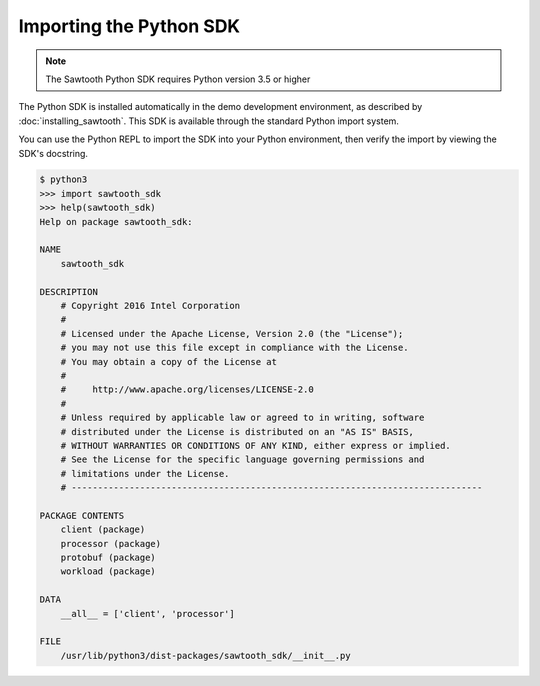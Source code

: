 ************************
Importing the Python SDK
************************

.. note::
   The Sawtooth Python SDK requires Python version 3.5 or higher

The Python SDK is installed automatically in the demo development environment,
as described by :doc:`installing_sawtooth`. This SDK is available through the
standard Python import system.

You can use the Python REPL to import the SDK into your Python environment,
then verify the import by viewing the SDK's docstring.

.. code-block:: console

    $ python3
    >>> import sawtooth_sdk
    >>> help(sawtooth_sdk)
    Help on package sawtooth_sdk:

    NAME
        sawtooth_sdk

    DESCRIPTION
        # Copyright 2016 Intel Corporation
        #
        # Licensed under the Apache License, Version 2.0 (the "License");
        # you may not use this file except in compliance with the License.
        # You may obtain a copy of the License at
        #
        #     http://www.apache.org/licenses/LICENSE-2.0
        #
        # Unless required by applicable law or agreed to in writing, software
        # distributed under the License is distributed on an "AS IS" BASIS,
        # WITHOUT WARRANTIES OR CONDITIONS OF ANY KIND, either express or implied.
        # See the License for the specific language governing permissions and
        # limitations under the License.
        # ------------------------------------------------------------------------------

    PACKAGE CONTENTS
        client (package)
        processor (package)
        protobuf (package)
        workload (package)

    DATA
        __all__ = ['client', 'processor']

    FILE
        /usr/lib/python3/dist-packages/sawtooth_sdk/__init__.py

.. Licensed under Creative Commons Attribution 4.0 International License
.. https://creativecommons.org/licenses/by/4.0/
